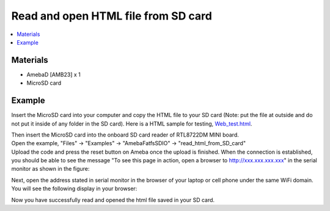 Read and open HTML file from SD card
====================================

.. contents::
  :local:
  :depth: 2

Materials
---------

- AmebaD [AMB23] x 1
- MicroSD card

Example
-------

Insert the MicroSD card into your computer and copy the HTML file to your SD card (Note: put the file at outside and do not put it inside of any folder in the SD card). Here is a HTML sample for testing, `Web_test.html <https://github.com/Ameba-AIoT/ameba-arduino-d/blob/dev/Ameba_misc/Example_Samples/Web_test.html>`_.

|image01|

| Then insert the MicroSD card into the onboard SD card reader of RTL8722DM MINI board.
| Open the example, "Files" -> "Examples" -> "AmebaFatfsSDIO" -> "read_html_from_SD_card"
| Upload the code and press the reset button on Ameba once the upload is finished. When the connection is established, you should be able to see the message "To see this page in action, open a browser to http://xxx.xxx.xxx.xxx" in the serial monitor as shown in the figure:

|image02|

Next, open the address stated in serial monitor in the browser of your laptop or cell phone under the same WiFi domain. You will see the following display in your browser:

|image03|

Now you have successfully read and opened the html file saved in your SD card.

.. |image01| image:: ../../../_static/amebad/Example_Guides/FatfsSDIO/FatfsSDIO_Read_and_open_HTML_file_from_SD_card/image01.png
   :width: 1041 px
   :height: 360 px
   :scale: 70 %
.. |image02| image:: ../../../_static/amebad/Example_Guides/FatfsSDIO/FatfsSDIO_Read_and_open_HTML_file_from_SD_card/image02.png
   :width: 1168 px
   :height: 630 px
   :scale: 60 %
.. |image03| image:: ../../../_static/amebad/Example_Guides/FatfsSDIO/FatfsSDIO_Read_and_open_HTML_file_from_SD_card/image03.png
   :width: 3895 px
   :height: 1235 px
   :scale: 20 %
